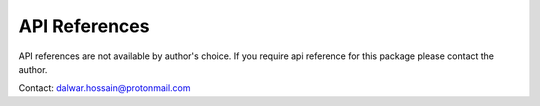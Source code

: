 API References
==============

API references are not available by author's choice.
If you require api reference for this package please
contact the author.

Contact: `dalwar.hossain@protonmail.com <mailto:dalwar.hossain@protonmail.com>`_